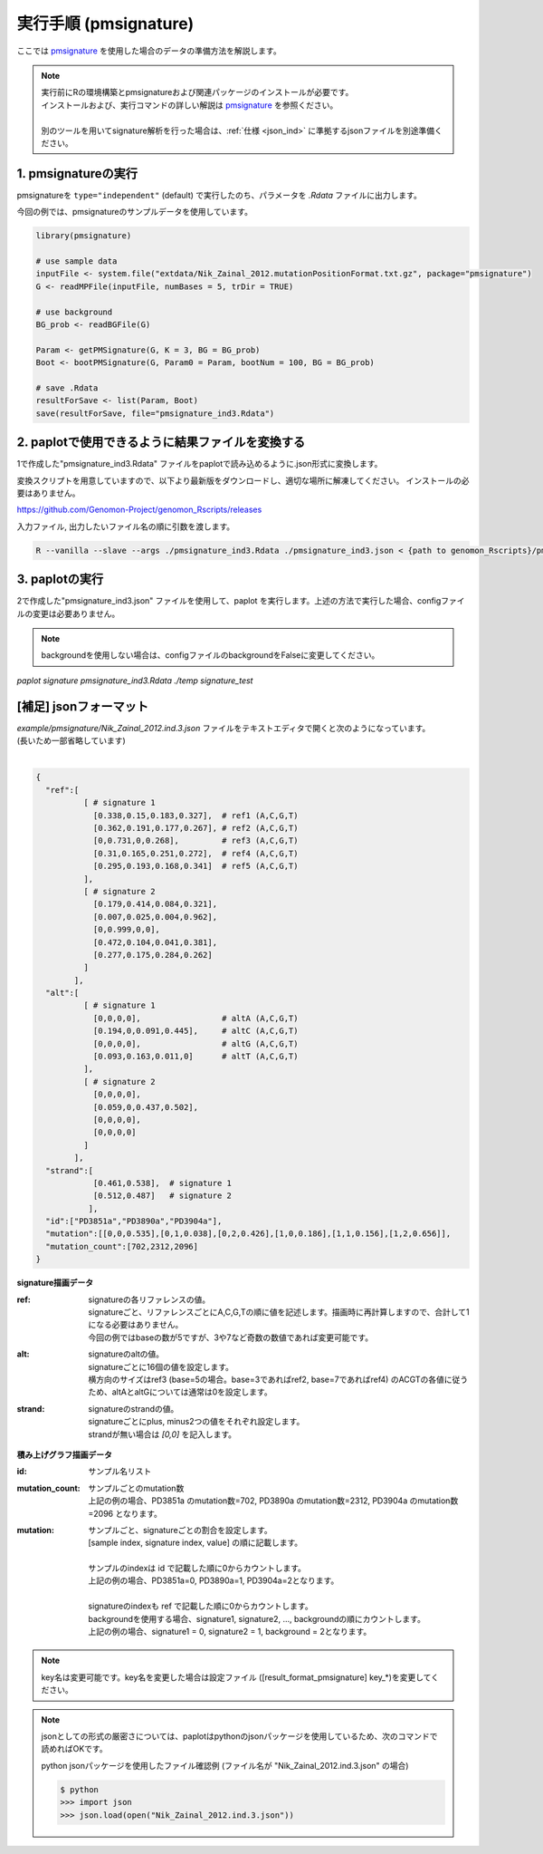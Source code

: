**********************************************
実行手順 (pmsignature) |new|
**********************************************

ここでは `pmsignature <https://github.com/friend1ws/pmsignature/>`_ を使用した場合のデータの準備方法を解説します。

.. note::

  | 実行前にRの環境構築とpmsignatureおよび関連パッケージのインストールが必要です。
  | インストールおよび、実行コマンドの詳しい解説は `pmsignature <https://github.com/friend1ws/pmsignature/>`_ を参照ください。
  |
  | 別のツールを用いてsignature解析を行った場合は、:ref:`仕様 <json_ind>` に準拠するjsonファイルを別途準備ください。

1. pmsignatureの実行
-----------------------------

pmsignatureを ``type="independent"`` (default) で実行したのち、パラメータを `.Rdata` ファイルに出力します。

今回の例では、pmsignatureのサンプルデータを使用しています。

.. code-block:: R

  library(pmsignature)
  
  # use sample data
  inputFile <- system.file("extdata/Nik_Zainal_2012.mutationPositionFormat.txt.gz", package="pmsignature")
  G <- readMPFile(inputFile, numBases = 5, trDir = TRUE)
  
  # use background
  BG_prob <- readBGFile(G)
  
  Param <- getPMSignature(G, K = 3, BG = BG_prob)
  Boot <- bootPMSignature(G, Param0 = Param, bootNum = 100, BG = BG_prob)
  
  # save .Rdata
  resultForSave <- list(Param, Boot)
  save(resultForSave, file="pmsignature_ind3.Rdata")

2. paplotで使用できるように結果ファイルを変換する
-----------------------------------------------------

1で作成した"pmsignature_ind3.Rdata" ファイルをpaplotで読み込めるように.json形式に変換します。

変換スクリプトを用意していますので、以下より最新版をダウンロードし、適切な場所に解凍してください。
インストールの必要はありません。

https://github.com/Genomon-Project/genomon_Rscripts/releases

入力ファイル, 出力したいファイル名の順に引数を渡します。

.. code-block:: bash

  R --vanilla --slave --args ./pmsignature_ind3.Rdata ./pmsignature_ind3.json < {path to genomon_Rscripts}/pmsignature/convert_toJson_ind.R


3. paplotの実行
-----------------------------

2で作成した"pmsignature_ind3.json" ファイルを使用して、paplot を実行します。上述の方法で実行した場合、configファイルの変更は必要ありません。

.. note::

  backgroundを使用しない場合は、configファイルのbackgroundをFalseに変更してください。

`paplot signature pmsignature_ind3.Rdata ./temp signature_test`


.. _json_ind:

[補足] jsonフォーマット
-----------------------------

| `example/pmsignature/Nik_Zainal_2012.ind.3.json` ファイルをテキストエディタで開くと次のようになっています。
| (長いため一部省略しています)
|

.. code-block:: python

  {
    "ref":[
            [ # signature 1
              [0.338,0.15,0.183,0.327],  # ref1 (A,C,G,T)
              [0.362,0.191,0.177,0.267], # ref2 (A,C,G,T)
              [0,0.731,0,0.268],         # ref3 (A,C,G,T)
              [0.31,0.165,0.251,0.272],  # ref4 (A,C,G,T)
              [0.295,0.193,0.168,0.341]  # ref5 (A,C,G,T)
            ],
            [ # signature 2
              [0.179,0.414,0.084,0.321],
              [0.007,0.025,0.004,0.962],
              [0,0.999,0,0],
              [0.472,0.104,0.041,0.381],
              [0.277,0.175,0.284,0.262]
            ]
          ],
    "alt":[
            [ # signature 1
              [0,0,0,0],                 # altA (A,C,G,T)
              [0.194,0,0.091,0.445],     # altC (A,C,G,T)
              [0,0,0,0],                 # altG (A,C,G,T)
              [0.093,0.163,0.011,0]      # altT (A,C,G,T)
            ],
            [ # signature 2
              [0,0,0,0],
              [0.059,0,0.437,0.502],
              [0,0,0,0],
              [0,0,0,0]
            ]
          ],
    "strand":[
              [0.461,0.538],  # signature 1
              [0.512,0.487]   # signature 2
             ],
    "id":["PD3851a","PD3890a","PD3904a"],
    "mutation":[[0,0,0.535],[0,1,0.038],[0,2,0.426],[1,0,0.186],[1,1,0.156],[1,2,0.656]],
    "mutation_count":[702,2312,2096]
  }

.. image:: image/exec_pmsig1.PNG

**signature描画データ**

:ref:
  | signatureの各リファレンスの値。
  | signatureごと、リファレンスごとにA,C,G,Tの順に値を記述します。描画時に再計算しますので、合計して1になる必要はありません。
  | 今回の例ではbaseの数が5ですが、3や7など奇数の数値であれば変更可能です。

:alt:
  | signatureのaltの値。
  | signatureごとに16個の値を設定します。
  | 横方向のサイズはref3 (base=5の場合。base=3であればref2, base=7であればref4) のACGTの各値に従うため、altAとaltGについては通常は0を設定します。

:strand:
  | signatureのstrandの値。
  | signatureごとにplus, minus2つの値をそれぞれ設定します。
  | strandが無い場合は `[0,0]` を記入します。

**積み上げグラフ描画データ**

:id:
  | サンプル名リスト

:mutation_count:
  | サンプルごとのmutation数
  | 上記の例の場合、PD3851a のmutation数=702, PD3890a のmutation数=2312, PD3904a のmutation数=2096 となります。

:mutation:
  | サンプルごと、signatureごとの割合を設定します。 
  | [sample index, signature index, value] の順に記載します。
  |
  | サンプルのindexは id で記載した順に0からカウントします。
  | 上記の例の場合、PD3851a=0, PD3890a=1, PD3904a=2となります。
  |
  | signatureのindexも ref で記載した順に0からカウントします。
  | backgroundを使用する場合、signature1, signature2, ..., backgroundの順にカウントします。
  | 上記の例の場合、signature1 = 0, signature2 = 1, background = 2となります。

.. note::

  key名は変更可能です。key名を変更した場合は設定ファイル ([result_format_pmsignature] key_*)を変更してください。

.. note::

  jsonとしての形式の厳密さについては、paplotはpythonのjsonパッケージを使用しているため、次のコマンドで読めればOKです。

  python jsonパッケージを使用したファイル確認例 (ファイル名が "Nik_Zainal_2012.ind.3.json" の場合)

  .. code-block:: shell
  
    $ python
    >>> import json
    >>> json.load(open("Nik_Zainal_2012.ind.3.json"))
  

.. |new| image:: image/tab_001.gif
